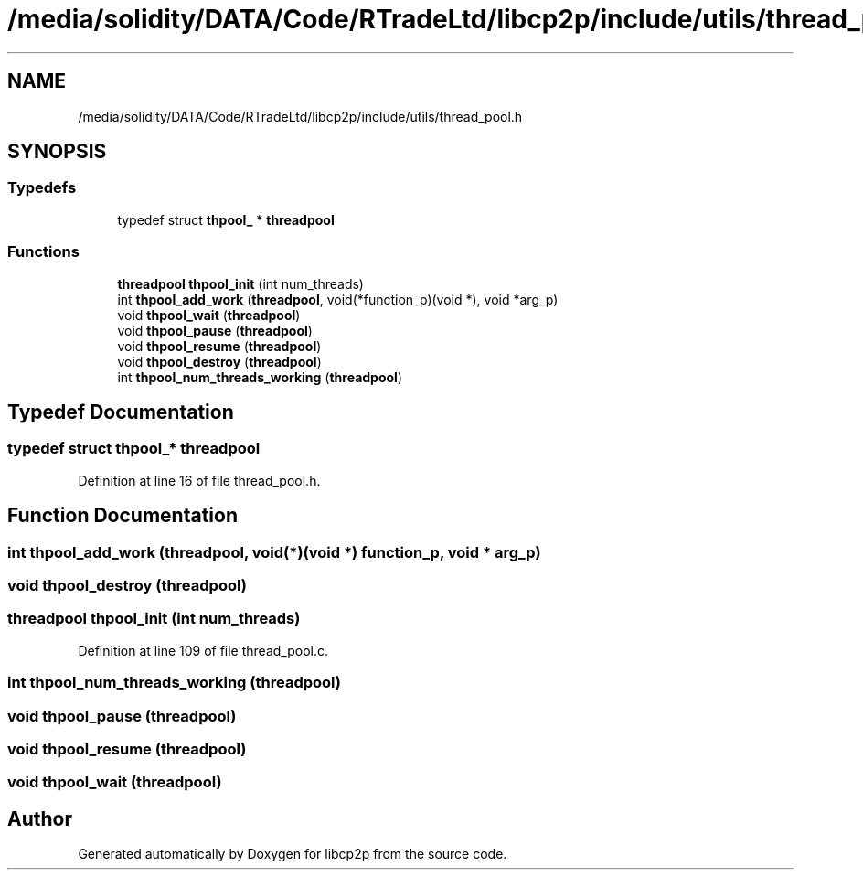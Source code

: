 .TH "/media/solidity/DATA/Code/RTradeLtd/libcp2p/include/utils/thread_pool.h" 3 "Sun Aug 2 2020" "libcp2p" \" -*- nroff -*-
.ad l
.nh
.SH NAME
/media/solidity/DATA/Code/RTradeLtd/libcp2p/include/utils/thread_pool.h
.SH SYNOPSIS
.br
.PP
.SS "Typedefs"

.in +1c
.ti -1c
.RI "typedef struct \fBthpool_\fP * \fBthreadpool\fP"
.br
.in -1c
.SS "Functions"

.in +1c
.ti -1c
.RI "\fBthreadpool\fP \fBthpool_init\fP (int num_threads)"
.br
.ti -1c
.RI "int \fBthpool_add_work\fP (\fBthreadpool\fP, void(*function_p)(void *), void *arg_p)"
.br
.ti -1c
.RI "void \fBthpool_wait\fP (\fBthreadpool\fP)"
.br
.ti -1c
.RI "void \fBthpool_pause\fP (\fBthreadpool\fP)"
.br
.ti -1c
.RI "void \fBthpool_resume\fP (\fBthreadpool\fP)"
.br
.ti -1c
.RI "void \fBthpool_destroy\fP (\fBthreadpool\fP)"
.br
.ti -1c
.RI "int \fBthpool_num_threads_working\fP (\fBthreadpool\fP)"
.br
.in -1c
.SH "Typedef Documentation"
.PP 
.SS "typedef struct \fBthpool_\fP* \fBthreadpool\fP"

.PP
Definition at line 16 of file thread_pool\&.h\&.
.SH "Function Documentation"
.PP 
.SS "int thpool_add_work (\fBthreadpool\fP, void(*)(void *) function_p, void * arg_p)"

.SS "void thpool_destroy (\fBthreadpool\fP)"

.SS "\fBthreadpool\fP thpool_init (int num_threads)"

.PP
Definition at line 109 of file thread_pool\&.c\&.
.SS "int thpool_num_threads_working (\fBthreadpool\fP)"

.SS "void thpool_pause (\fBthreadpool\fP)"

.SS "void thpool_resume (\fBthreadpool\fP)"

.SS "void thpool_wait (\fBthreadpool\fP)"

.SH "Author"
.PP 
Generated automatically by Doxygen for libcp2p from the source code\&.
